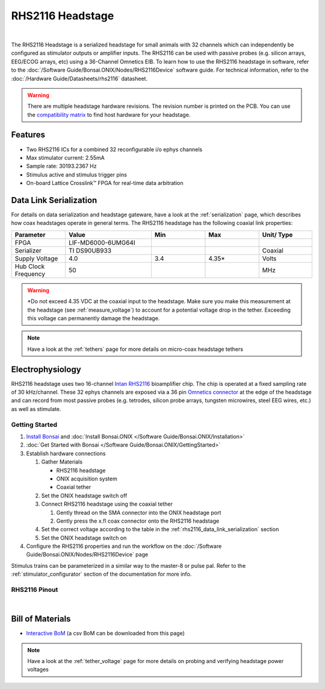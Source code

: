 #################
RHS2116 Headstage
#################

.. image:: /_static/images/rhs2116/rhs2116.webp
    :align: center
    :height: 300px
    :alt: ONIX rhs2116

|

The RHS2116 Headstage is a serialized headstage for small animals with 32 channels which can independently be configured as stimulator outputs or amplifier inputs. The RHS2116 can be used with passive probes (e.g. silicon arrays, EEG/ECOG arrays, etc) using a 36-Channel Omnetics EIB. To learn how to use the RHS2116 headstage in software, refer to the :doc:`/Software Guide/Bonsai.ONIX/Nodes/RHS2116Device` software guide. For technical information, refer to the :doc:`/Hardware Guide/Datasheets/rhs2116` datasheet.

.. warning:: There are multiple headstage hardware revisions. The revision number is printed on the PCB. You can use the `compatibility matrix <https://docs.google.com/spreadsheets/d/1LwEOlOkL_HJKeTmNJFVIlItzVeCZDzOt_9Up_rA36Ic/edit?usp=sharing>`__ to find host hardware for your headstage.

********
Features
********

*   Two RHS2116 ICs for a combined 32 reconfigurable i/o ephys channels

*   Max stimulator current: 2.55mA

*   Sample rate: 30193.2367 Hz 

*   Stimulus active and stimulus trigger pins

*   On-board Lattice Crosslink™ FPGA for real-time data arbitration

..  _rhs2116_data_link_serialization:

***********************
Data Link Serialization
***********************

For details on data serialization and headstage gateware, have a look at the
:ref:`serialization` page, which describes how coax headstages operate in
general terms. The RHS2116 headstage has the following coaxial link properties:

.. table::
    :widths: 50 80 50 50 50

    +------------------------+--------------------+----------+----------+----------+
    | Parameter              | Value              | Min      | Max      | Unit/    |
    |                        |                    |          |          | Type     |
    +========================+====================+==========+==========+==========+
    | FPGA                   | LIF-MD6000-6UMG64I |          |          |          |
    +------------------------+--------------------+----------+----------+----------+
    | Serializer             | TI DS90UB933       |          |          | Coaxial  |
    +------------------------+--------------------+----------+----------+----------+
    | Supply Voltage         | 4.0                | 3.4      | 4.35*    | Volts    |
    +------------------------+--------------------+----------+----------+----------+
    | Hub Clock Frequency    | 50                 |          |          | MHz      |
    +------------------------+--------------------+----------+----------+----------+

.. warning:: \*Do not exceed 4.35 VDC at the coaxial input to the headstage. Make
    sure you make this measurement at the headstage (see :ref:`measure_voltage`) to
    account for a potential voltage drop in the tether. Exceeding this voltage can
    permanently damage the headstage.

.. note:: Have a look at the :ref:`tethers` page for more details on micro-coax headstage tethers

*****************
Electrophysiology
*****************

RHS2116 headstage uses two 16-channel `Intan RHS2116
<https://intantech.com/>`__ bioamplifier chip. The chip is operated at a fixed
sampling rate of 30 kHz/channel. These 32 ephys channels are exposed via a 36 pin `Omnetics connector <https://www.omnetics.com/wp-content/uploads/2022/01/A79025-001.pdf>`__ at the edge of the headstage and can record from most passive probes (e.g. tetrodes, silicon probe arrays, tungsten microwires, steel EEG wires, etc.) as well as stimulate.

Getting Started
===============


#.  `Install Bonsai <https://bonsai-rx.org/docs/articles/installation.html>`__ and :doc:`Install Bonsai.ONIX </Software Guide/Bonsai.ONIX/Installation>`

#.  :doc:`Get Started with Bonsai </Software Guide/Bonsai.ONIX/GettingStarted>`

#.  Establish hardware connections

    #.  Gather Materials

        *   RHS2116 headstage

        *   ONIX acquisition system

        *   Coaxial tether

    #.  Set the ONIX headstage switch off

    #.  Connect RHS2116 headstage using the coaxial tether

        #.  Gently thread on the SMA connector into the ONIX headstage port 

        #.  Gently press the x.fl coax connector onto the RHS2116 headstage

    #.  Set the correct voltage according to the table in the :ref:`rhs2116_data_link_serialization` section

    #.  Set the ONIX headstage switch on

#.  Configure the RHS2116 properties and run the workflow on the :doc:`/Software Guide/Bonsai.ONIX/Nodes/RHS2116Device` page

Stimulus trains can be parameterized in a similar way to the master-8 or pulse pal. Refer to the :ref:`stimulator_configurator` section of the documentation for more info.

RHS2116 Pinout
==============

..  image:: /_static/images/rhs2116/rhs2116-omnetics-pinout.webp
    :align: center
    :height: 300px
    :alt: ONIX rhs2116 omnetics

|

..  image:: /_static/images/rhs2116/rhs2116-bottom-pinout.webp
    :align: center
    :height: 300px
    :alt: ONIX rhs2116 bottom pinout

*****************
Bill of Materials
*****************

- `Interactive BoM <../../_static/boms/headstage-rhs2116_bom.html>`__ (a csv BoM can be downloaded from this page)

.. note:: Have a look at the :ref:`tether_voltage` page for more details on probing and verifying headstage power voltages 